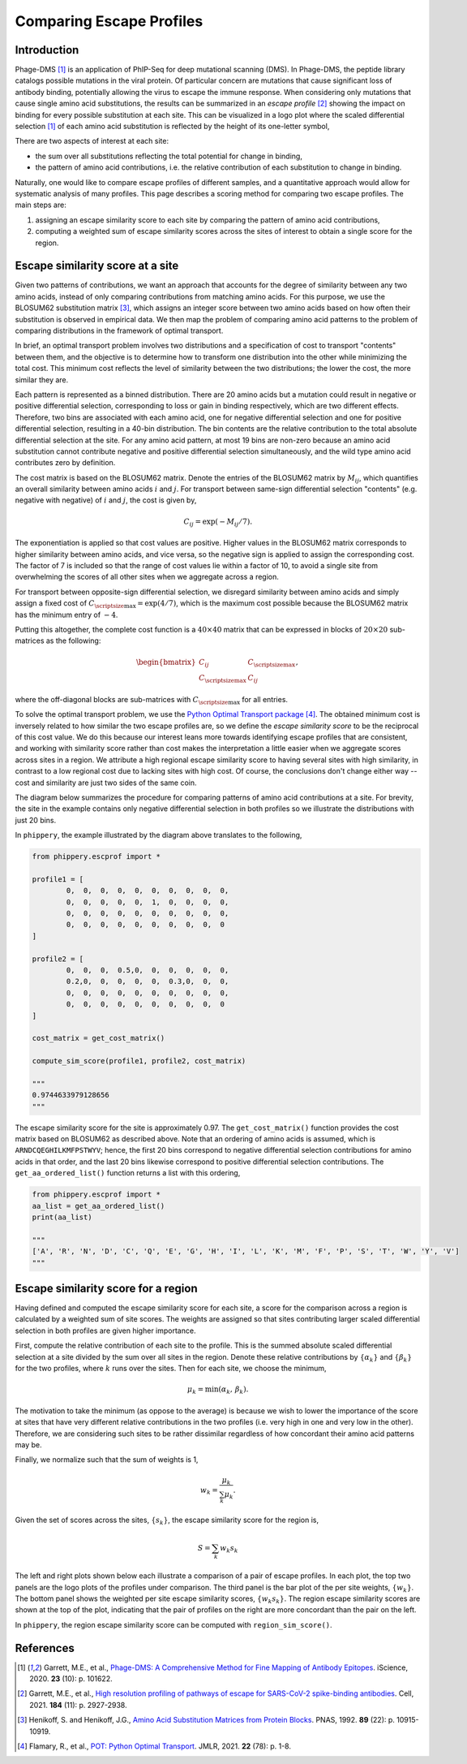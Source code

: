 

.. _sec_escape_profile_comparisons:

=========================
Comparing Escape Profiles
=========================

Introduction
------------

Phage-DMS [#PhageDMS]_ is an application of PhIP-Seq for deep mutational scanning (DMS).
In Phage-DMS, the peptide library catalogs possible mutations in the viral protein. Of 
particular concern are mutations that cause significant loss of antibody binding,
potentially allowing the virus to escape the immune response. When considering only 
mutations that cause single amino acid substitutions, the results can be summarized in 
an *escape profile* [#PDMS_SCV2]_ showing the impact on binding for every possible 
substitution at each site. This can be visualized in a logo plot where the scaled 
differential selection [#PhageDMS]_ of each amino acid substitution is reflected by the 
height of its one-letter symbol,

.. image:: images/logoplot_example.png
	:width: 500
	:align: center
	:alt: logo plot visualization of an escape profile

There are two aspects of interest at each site:

- the sum over all substitutions reflecting the total potential for change in binding,
- the pattern of amino acid contributions, i.e. the relative contribution of each substitution to change in binding.

Naturally, one would like to compare escape profiles of different samples, and a
quantitative approach would allow for systematic analysis of many profiles. This page
describes a scoring method for comparing two escape profiles. The main steps are:

1. assigning an escape similarity score to each site by comparing the pattern of amino acid contributions,
2. computing a weighted sum of escape similarity scores across the sites of interest to obtain a single score for the region.


Escape similarity score at a site
---------------------------------

Given two patterns of contributions, we want an approach that accounts for the degree
of similarity between any two amino acids, instead of only comparing contributions 
from matching amino acids. For this purpose, we use the BLOSUM62 substitution matrix  
[#BLOSUM]_, which assigns an integer score between two amino acids based on how often 
their substitution is observed in empirical data. We then map the problem of comparing
amino acid patterns to the problem of comparing distributions in the framework of
optimal transport.

In brief, an optimal transport problem involves two distributions and a specification of 
cost to transport "contents" between them, and the objective is to determine how to 
transform one distribution into the other while minimizing the total cost. This minimum 
cost reflects the level of similarity between the two distributions; the lower the cost, 
the more similar they are.

Each pattern is represented as a binned distribution. There are 20 amino acids
but a mutation could result in negative or positive differential selection, corresponding to
loss or gain in binding respectively, which are two different effects. Therefore, two bins are
associated with each amino acid, one for negative differential selection and one for
positive differential selection, resulting in a 40-bin distribution. The bin contents
are the relative contribution to the total absolute differential selection at the site.
For any amino acid pattern, at most 19 bins are non-zero because an amino acid substitution
cannot contribute negative and positive differential selection simultaneously, and the 
wild type amino acid contributes zero by definition.

.. image:: images/logo_to_distr.png
	:width: 500
	:align: center
	:alt: Diagram for conversion of logo pattern to binned distribution

The cost matrix is based on the BLOSUM62 matrix. Denote the entries of the BLOSUM62 matrix 
by :math:`M_{ij}`, which quantifies an overall similarity between amino acids :math:`i` and 
:math:`j`. For transport between same-sign differential selection "contents" 
(e.g. negative with negative) of :math:`i` and :math:`j`, the cost is given by,

.. math::
	C_{ij} = \exp\left(-M_{ij}/7\right).

The exponentiation is applied so that cost values are positive. Higher values in the BLOSUM62
matrix corresponds to higher similarity between amino acids, and vice versa, so the negative 
sign is applied to assign the corresponding cost. The factor of 7 is included so that the 
range of cost values lie within a factor of 10, to avoid a single site from overwhelming
the scores of all other sites when we aggregate across a region.

For transport between opposite-sign differential selection, we disregard similarity between
amino acids and simply assign a fixed cost of :math:`C_{\scriptsize \mbox{max}} = \exp\left(4/7\right)`,
which is the maximum cost possible because the BLOSUM62 matrix has the minimum entry of :math:`-4`.

Putting this altogether, the complete cost function is a :math:`40\times40` matrix that can
be expressed in blocks of :math:`20\times20` sub-matrices as the following: 

.. math::

	\begin{bmatrix}
		C_{ij} & C_{\scriptsize \mbox{max}} \\
		C_{\scriptsize \mbox{max}} & C_{ij}
	\end{bmatrix},

where the off-diagonal blocks are sub-matrices with :math:`C_{\scriptsize \mbox{max}}` for all entries.

To solve the optimal transport problem, we use the 
`Python Optimal Transport package <https://pythonot.github.io/>`_ [#POT]_.
The obtained minimum cost is inversely related to how similar the two escape profiles
are, so we define the *escape similarity score* to be the reciprocal of this cost value. We do this because
our interest leans more towards identifying escape profiles that are consistent, and working with
similarity score rather than cost makes the interpretation a little easier when we aggregate
scores across sites in a region. We attribute a high regional escape similarity score to
having several sites with high similarity, in contrast to a low regional cost due to lacking
sites with high cost. Of course, the conclusions don't change either way -- cost and similarity
are just two sides of the same coin.

The diagram below summarizes the procedure for comparing patterns of amino acid contributions at a site.
For brevity, the site in the example contains only negative differential selection in both profiles so 
we illustrate the distributions with just 20 bins.

.. image:: images/esc_prof_ot_diagram.png
	:width: 600
	:align: center
	:alt: Diagram of similarity score calculation with optimal transport.


In ``phippery``, the example illustrated by the diagram above translates to the following,

.. code:: python

	from phippery.escprof import *

	profile1 = [
		0,  0,  0,  0,  0,  0,  0,  0,  0,  0,
		0,  0,  0,  0,  0,  1,  0,  0,  0,  0,
		0,  0,  0,  0,  0,  0,  0,  0,  0,  0,
		0,  0,  0,  0,  0,  0,  0,  0,  0,  0
	]

	profile2 = [
		0,  0,  0,  0.5,0,  0,  0,  0,  0,  0,
		0.2,0,  0,  0,  0,  0,  0.3,0,  0,  0,
		0,  0,  0,  0,  0,  0,  0,  0,  0,  0,
		0,  0,  0,  0,  0,  0,  0,  0,  0,  0
	]

	cost_matrix = get_cost_matrix()

	compute_sim_score(profile1, profile2, cost_matrix)
	
	"""
	0.9744633979128656
	"""

The escape similarity score for the site is approximately 0.97. The ``get_cost_matrix()``
function provides the cost matrix based on BLOSUM62 as described above. Note that an
ordering of amino acids is assumed, which is ``ARNDCQEGHILKMFPSTWYV``; hence, the first 20
bins correspond to negative differential selection contributions for amino acids in that order, 
and the last 20 bins likewise correspond to positive differential selection contributions.
The ``get_aa_ordered_list()`` function returns a list with this ordering,

.. code:: python

	from phippery.escprof import *
	aa_list = get_aa_ordered_list()
	print(aa_list)
	
	"""
	['A', 'R', 'N', 'D', 'C', 'Q', 'E', 'G', 'H', 'I', 'L', 'K', 'M', 'F', 'P', 'S', 'T', 'W', 'Y', 'V']
	"""


Escape similarity score for a region
------------------------------------

Having defined and computed the escape similarity score for each site, a score for the 
comparison across a region is calculated by a weighted sum of site scores. The weights
are assigned so that sites contributing larger scaled differential selection in both 
profiles are given higher importance.

First, compute the relative contribution of each site to the profile. This is the summed
absolute scaled differential selection at a site divided by the sum over all sites in the
region. Denote these relative contributions by :math:`\left\{\alpha_k\right\}` and 
:math:`\left\{\beta_k\right\}` for the two profiles, where :math:`k` runs over the sites.
Then for each site, we choose the minimum,

.. math::

	\mu_k = \min\left(\alpha_k,\,\beta_k\right).

The motivation to take the minimum (as oppose to the average) is because we wish to lower
the importance of the score at sites that have very different relative contributions
in the two profiles (i.e. very high in one and very low in the other). Therefore, we are
considering such sites to be rather dissimilar regardless of how concordant their amino acid
patterns may be.

Finally, we normalize such that the sum of weights is 1,

.. math::
	
	w_k = \frac{\mu_k}{\sum_k \mu_k}.

Given the set of scores across the sites, :math:`\left\{s_k\right\}`, the escape similarity
score for the region is,

.. math::

	S = \sum_k w_k s_k


The left and right plots shown below each illustrate a comparison of a pair of escape
profiles. In each plot, the top two panels are the logo plots of the profiles under comparison.
The third panel is the bar plot of the per site weights, :math:`\{w_k\}`. The bottom panel shows
the weighted per site escape similarity scores, :math:`\{w_k s_k\}`. The region escape similarity
scores are shown at the top of the plot, indicating that the pair of profiles on the right are more
concordant than the pair on the left.


|esc_comp1| |esc_comp2|

.. |esc_comp1| image:: images/esc_prof_compare1.png
	:width: 48%

.. |esc_comp2| image:: images/esc_prof_compare2.png
	:width: 48%


In ``phippery``, the region escape similarity score can be computed with ``region_sim_score()``.



References
----------

.. [#PhageDMS] Garrett, M.E., et al., `Phage-DMS: A Comprehensive Method for Fine Mapping of
               Antibody Epitopes <https://doi.org/10.1016/j.isci.2020.101622>`_.
               iScience, 2020. **23** (10): p. 101622.

.. [#PDMS_SCV2] Garrett, M.E., et al., `High resolution profiling of pathways of escape for
                SARS-CoV-2 spike-binding antibodies <http://dx.doi.org/10.1016/j.cell.2021.04.045>`_.
                Cell, 2021. **184** (11): p. 2927-2938.

.. [#BLOSUM] Henikoff, S. and Henikoff, J.G., `Amino Acid Substitution Matrices from Protein Blocks
             <https://www.ncbi.nlm.nih.gov/pmc/articles/PMC50453/>`_. PNAS, 1992. **89** (22):
             p. 10915-10919.

.. [#POT] Flamary, R., et al., `POT: Python Optimal Transport <https://pythonot.github.io/>`_. JMLR, 2021. **22** (78): p. 1-8.
